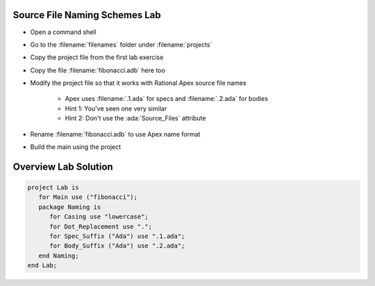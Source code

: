 --------------------------------
Source File Naming Schemes Lab
--------------------------------

* Open a command shell
* Go to the :filename:`filenames` folder under :filename:`projects`
* Copy the project file from the first lab exercise
* Copy the file :filename:`fibonacci.adb` here too
* Modify the project file so that it works with Rational Apex source file names

   * Apex uses :filename:`.1.ada` for specs and :filename:`.2.ada` for bodies
   * Hint 1: You've seen one very similar
   * Hint 2: Don't use the :ada:`Source_Files` attribute

* Rename :filename:`fibonacci.adb` to use Apex name format
* Build the main using the project

-----------------------
Overview Lab Solution
-----------------------

.. code:: Ada

   project Lab is
      for Main use ("fibonacci");
      package Naming is
         for Casing use "lowercase";
         for Dot_Replacement use ".";
         for Spec_Suffix ("Ada") use ".1.ada";
         for Body_Suffix ("Ada") use ".2.ada";
      end Naming;
   end Lab;

